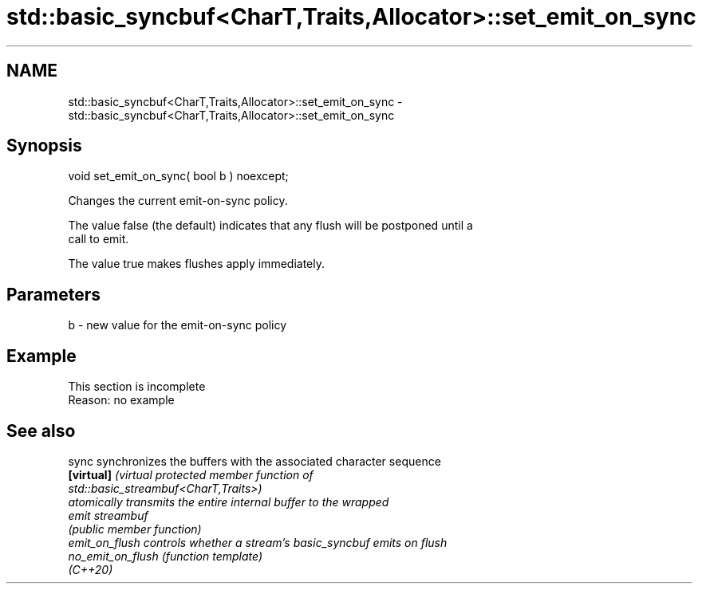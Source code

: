 .TH std::basic_syncbuf<CharT,Traits,Allocator>::set_emit_on_sync 3 "2019.08.27" "http://cppreference.com" "C++ Standard Libary"
.SH NAME
std::basic_syncbuf<CharT,Traits,Allocator>::set_emit_on_sync \- std::basic_syncbuf<CharT,Traits,Allocator>::set_emit_on_sync

.SH Synopsis
   void set_emit_on_sync( bool b ) noexcept;

   Changes the current emit-on-sync policy.

   The value false (the default) indicates that any flush will be postponed until a
   call to emit.

   The value true makes flushes apply immediately.

.SH Parameters

   b - new value for the emit-on-sync policy

.SH Example

    This section is incomplete
    Reason: no example

.SH See also

   sync             synchronizes the buffers with the associated character sequence
   \fB[virtual]\fP        \fI\fI(virtual protected member function\fP of\fP
                    std::basic_streambuf<CharT,Traits>)
                    atomically transmits the entire internal buffer to the wrapped
   emit             streambuf
                    \fI(public member function)\fP
   emit_on_flush    controls whether a stream's basic_syncbuf emits on flush
   no_emit_on_flush \fI(function template)\fP
   (C++20)
